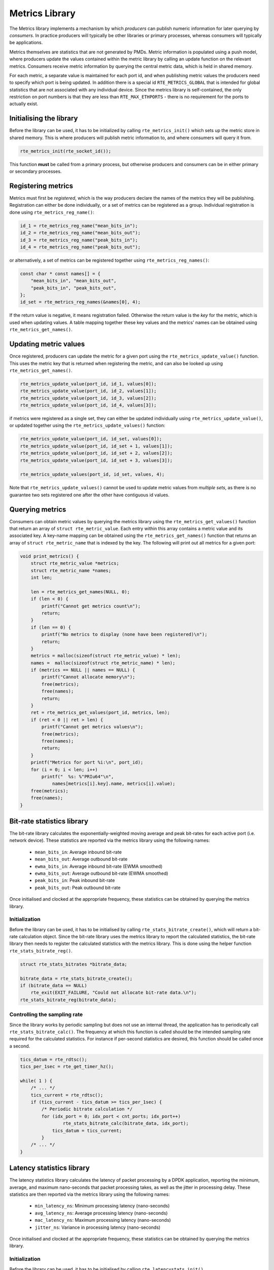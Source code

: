 ..  SPDX-License-Identifier: BSD-3-Clause
    Copyright(c) 2017 Intel Corporation.

.. _Metrics_Library:

Metrics Library
===============

The Metrics library implements a mechanism by which *producers* can
publish numeric information for later querying by *consumers*. In
practice producers will typically be other libraries or primary
processes, whereas consumers will typically be applications.

Metrics themselves are statistics that are not generated by PMDs. Metric
information is populated using a push model, where producers update the
values contained within the metric library by calling an update function
on the relevant metrics. Consumers receive metric information by querying
the central metric data, which is held in shared memory.

For each metric, a separate value is maintained for each port id, and
when publishing metric values the producers need to specify which port is
being updated. In addition there is a special id ``RTE_METRICS_GLOBAL``
that is intended for global statistics that are not associated with any
individual device. Since the metrics library is self-contained, the only
restriction on port numbers is that they are less than ``RTE_MAX_ETHPORTS``
- there is no requirement for the ports to actually exist.

Initialising the library
------------------------

Before the library can be used, it has to be initialized by calling
``rte_metrics_init()`` which sets up the metric store in shared memory.
This is where producers will publish metric information to, and where
consumers will query it from.

.. code-block:: c

    rte_metrics_init(rte_socket_id());

This function **must** be called from a primary process, but otherwise
producers and consumers can be in either primary or secondary processes.

Registering metrics
-------------------

Metrics must first be *registered*, which is the way producers declare
the names of the metrics they will be publishing. Registration can either
be done individually, or a set of metrics can be registered as a group.
Individual registration is done using ``rte_metrics_reg_name()``:

.. code-block:: c

    id_1 = rte_metrics_reg_name("mean_bits_in");
    id_2 = rte_metrics_reg_name("mean_bits_out");
    id_3 = rte_metrics_reg_name("peak_bits_in");
    id_4 = rte_metrics_reg_name("peak_bits_out");

or alternatively, a set of metrics can be registered together using
``rte_metrics_reg_names()``:

.. code-block:: c

    const char * const names[] = {
        "mean_bits_in", "mean_bits_out",
        "peak_bits_in", "peak_bits_out",
    };
    id_set = rte_metrics_reg_names(&names[0], 4);

If the return value is negative, it means registration failed. Otherwise
the return value is the *key* for the metric, which is used when updating
values. A table mapping together these key values and the metrics' names
can be obtained using ``rte_metrics_get_names()``.

Updating metric values
----------------------

Once registered, producers can update the metric for a given port using
the ``rte_metrics_update_value()`` function. This uses the metric key
that is returned when registering the metric, and can also be looked up
using ``rte_metrics_get_names()``.

.. code-block:: c

    rte_metrics_update_value(port_id, id_1, values[0]);
    rte_metrics_update_value(port_id, id_2, values[1]);
    rte_metrics_update_value(port_id, id_3, values[2]);
    rte_metrics_update_value(port_id, id_4, values[3]);

if metrics were registered as a single set, they can either be updated
individually using ``rte_metrics_update_value()``, or updated together
using the ``rte_metrics_update_values()`` function:

.. code-block:: c

    rte_metrics_update_value(port_id, id_set, values[0]);
    rte_metrics_update_value(port_id, id_set + 1, values[1]);
    rte_metrics_update_value(port_id, id_set + 2, values[2]);
    rte_metrics_update_value(port_id, id_set + 3, values[3]);

    rte_metrics_update_values(port_id, id_set, values, 4);

Note that ``rte_metrics_update_values()`` cannot be used to update
metric values from *multiple* *sets*, as there is no guarantee two
sets registered one after the other have contiguous id values.

Querying metrics
----------------

Consumers can obtain metric values by querying the metrics library using
the ``rte_metrics_get_values()`` function that return an array of
``struct rte_metric_value``. Each entry within this array contains a metric
value and its associated key. A key-name mapping can be obtained using the
``rte_metrics_get_names()`` function that returns an array of
``struct rte_metric_name`` that is indexed by the key. The following will
print out all metrics for a given port:

.. code-block:: c

    void print_metrics() {
        struct rte_metric_value *metrics;
        struct rte_metric_name *names;
        int len;

        len = rte_metrics_get_names(NULL, 0);
        if (len < 0) {
            printf("Cannot get metrics count\n");
            return;
        }
        if (len == 0) {
            printf("No metrics to display (none have been registered)\n");
            return;
        }
        metrics = malloc(sizeof(struct rte_metric_value) * len);
        names =  malloc(sizeof(struct rte_metric_name) * len);
        if (metrics == NULL || names == NULL) {
            printf("Cannot allocate memory\n");
            free(metrics);
            free(names);
            return;
        }
        ret = rte_metrics_get_values(port_id, metrics, len);
        if (ret < 0 || ret > len) {
            printf("Cannot get metrics values\n");
            free(metrics);
            free(names);
            return;
        }
        printf("Metrics for port %i:\n", port_id);
        for (i = 0; i < len; i++)
            printf("  %s: %"PRIu64"\n",
                names[metrics[i].key].name, metrics[i].value);
        free(metrics);
        free(names);
    }


Bit-rate statistics library
---------------------------

The bit-rate library calculates the exponentially-weighted moving
average and peak bit-rates for each active port (i.e. network device).
These statistics are reported via the metrics library using the
following names:

    - ``mean_bits_in``: Average inbound bit-rate
    - ``mean_bits_out``:  Average outbound bit-rate
    - ``ewma_bits_in``: Average inbound bit-rate (EWMA smoothed)
    - ``ewma_bits_out``:  Average outbound bit-rate (EWMA smoothed)
    - ``peak_bits_in``:  Peak inbound bit-rate
    - ``peak_bits_out``:  Peak outbound bit-rate

Once initialised and clocked at the appropriate frequency, these
statistics can be obtained by querying the metrics library.

Initialization
~~~~~~~~~~~~~~

Before the library can be used, it has to be initialised by calling
``rte_stats_bitrate_create()``, which will return a bit-rate
calculation object. Since the bit-rate library uses the metrics library
to report the calculated statistics, the bit-rate library then needs to
register the calculated statistics with the metrics library. This is
done using the helper function ``rte_stats_bitrate_reg()``.

.. code-block:: c

    struct rte_stats_bitrates *bitrate_data;

    bitrate_data = rte_stats_bitrate_create();
    if (bitrate_data == NULL)
        rte_exit(EXIT_FAILURE, "Could not allocate bit-rate data.\n");
    rte_stats_bitrate_reg(bitrate_data);

Controlling the sampling rate
~~~~~~~~~~~~~~~~~~~~~~~~~~~~~

Since the library works by periodic sampling but does not use an
internal thread, the application has to periodically call
``rte_stats_bitrate_calc()``. The frequency at which this function
is called should be the intended sampling rate required for the
calculated statistics. For instance if per-second statistics are
desired, this function should be called once a second.

.. code-block:: c

    tics_datum = rte_rdtsc();
    tics_per_1sec = rte_get_timer_hz();

    while( 1 ) {
        /* ... */
        tics_current = rte_rdtsc();
	if (tics_current - tics_datum >= tics_per_1sec) {
	    /* Periodic bitrate calculation */
	    for (idx_port = 0; idx_port < cnt_ports; idx_port++)
	            rte_stats_bitrate_calc(bitrate_data, idx_port);
		tics_datum = tics_current;
	    }
        /* ... */
    }


Latency statistics library
--------------------------

The latency statistics library calculates the latency of packet
processing by a DPDK application, reporting the minimum, average,
and maximum nano-seconds that packet processing takes, as well as
the jitter in processing delay. These statistics are then reported
via the metrics library using the following names:

    - ``min_latency_ns``: Minimum processing latency (nano-seconds)
    - ``avg_latency_ns``:  Average  processing latency (nano-seconds)
    - ``mac_latency_ns``:  Maximum  processing latency (nano-seconds)
    - ``jitter_ns``: Variance in processing latency (nano-seconds)

Once initialised and clocked at the appropriate frequency, these
statistics can be obtained by querying the metrics library.

Initialization
~~~~~~~~~~~~~~

Before the library can be used, it has to be initialised by calling
``rte_latencystats_init()``.

.. code-block:: c

    lcoreid_t latencystats_lcore_id = -1;

    int ret = rte_latencystats_init(1, NULL);
    if (ret)
        rte_exit(EXIT_FAILURE, "Could not allocate latency data.\n");


Triggering statistic updates
~~~~~~~~~~~~~~~~~~~~~~~~~~~~

The ``rte_latencystats_update()`` function needs to be called
periodically so that latency statistics can be updated.

.. code-block:: c

    if (latencystats_lcore_id == rte_lcore_id())
        rte_latencystats_update();

Library shutdown
~~~~~~~~~~~~~~~~

When finished, ``rte_latencystats_uninit()`` needs to be called to
de-initialise the latency library.

.. code-block:: c

    rte_latencystats_uninit();

